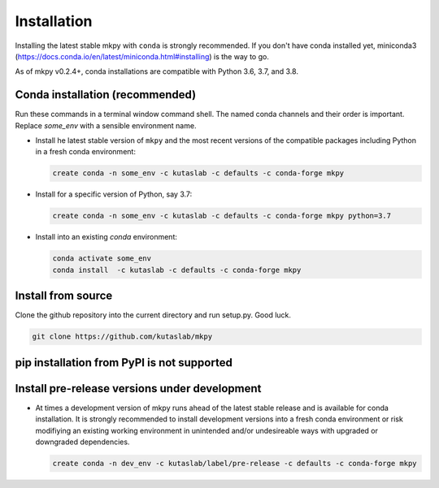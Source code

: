 Installation
============

Installing the latest stable mkpy with ``conda`` is strongly
recommended. If you don't have conda installed yet, miniconda3
(https://docs.conda.io/en/latest/miniconda.html#installing) is the way
to go.

As of mkpy v0.2.4+, conda installations are compatible with Python 3.6,
3.7, and 3.8.


Conda installation (recommended)
--------------------------------

Run these commands in a terminal window command shell. The named conda
channels and their order is important. Replace `some_env` with a
sensible environment name.

* Install he latest stable version of ``mkpy`` and the most recent
  versions of the compatible packages including Python in a fresh
  conda environment:

  .. code-block:: bash

      create conda -n some_env -c kutaslab -c defaults -c conda-forge mkpy

* Install for a specific version of Python, say 3.7:

  .. code-block:: bash

      create conda -n some_env -c kutaslab -c defaults -c conda-forge mkpy python=3.7


* Install into an existing `conda` environment:

  .. code-block:: bash
  
      conda activate some_env
      conda install  -c kutaslab -c defaults -c conda-forge mkpy


Install from source
-------------------

Clone the github repository into the current directory and run
setup.py. Good luck. 

.. code-block:: bash

   git clone https://github.com/kutaslab/mkpy



pip installation from PyPI is not supported
--------------------------------------------


Install pre-release versions under development
----------------------------------------------

* At times a development version of mkpy runs ahead of the latest
  stable release and is available for conda installation.  It is
  strongly recommended to install development versions into a fresh
  conda environment or risk modifiying an existing working environment
  in unintended and/or undesireable ways with upgraded or downgraded
  dependencies.

  .. code-block:: bash

      create conda -n dev_env -c kutaslab/label/pre-release -c defaults -c conda-forge mkpy

